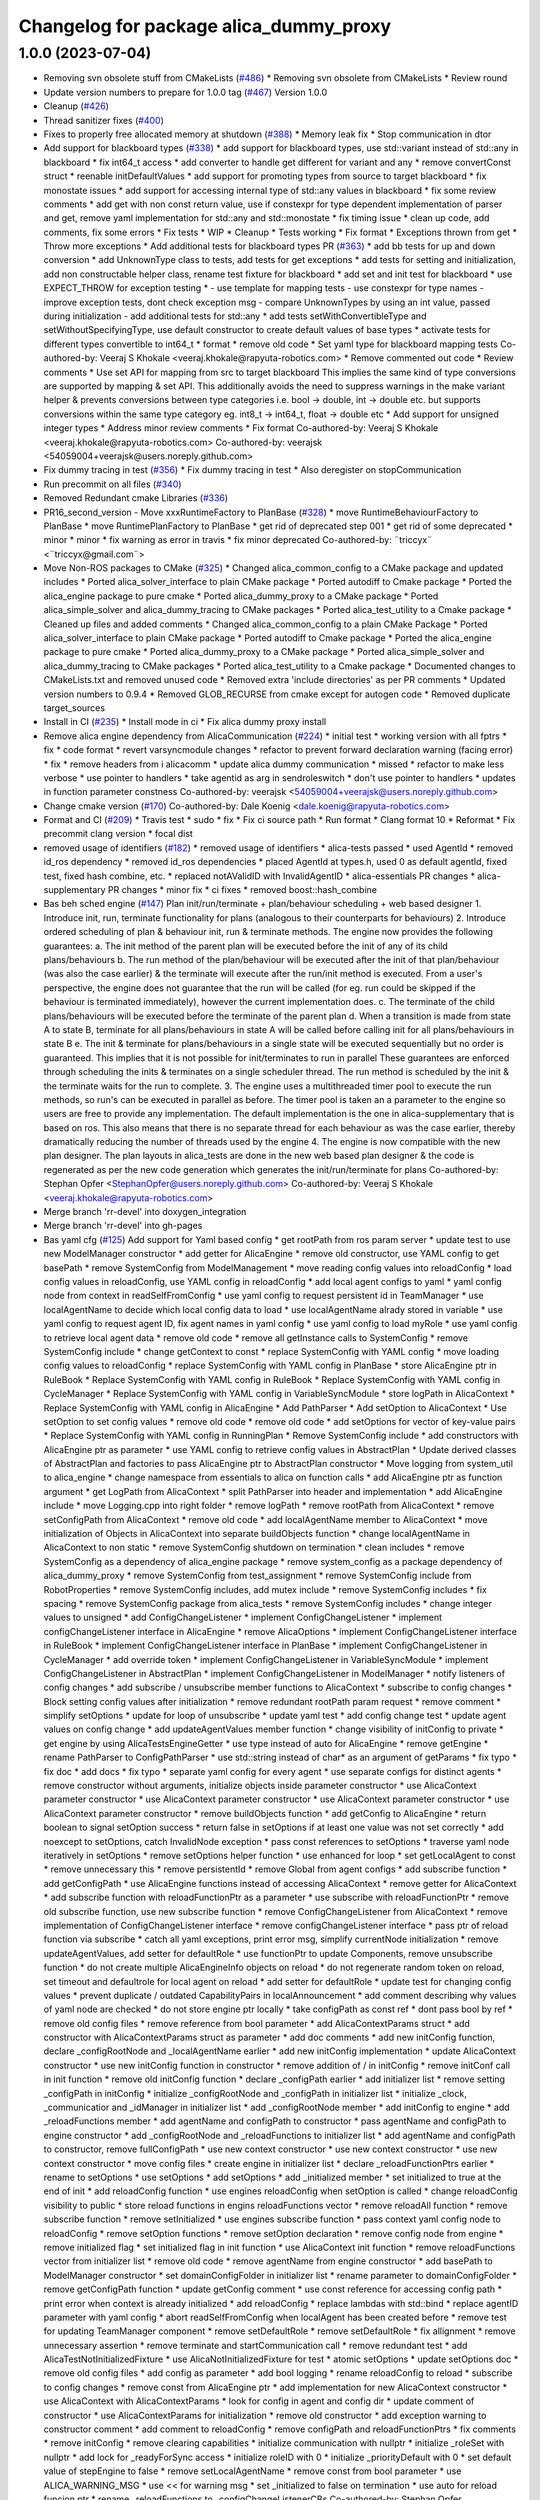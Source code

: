 ^^^^^^^^^^^^^^^^^^^^^^^^^^^^^^^^^^^^^^^
Changelog for package alica_dummy_proxy
^^^^^^^^^^^^^^^^^^^^^^^^^^^^^^^^^^^^^^^

1.0.0 (2023-07-04)
------------------
* Removing svn obsolete stuff from CMakeLists (`#486 <https://github.com/rapyuta-robotics/alica/issues/486>`_)
  * Removing svn obsolete from CMakeLists
  * Review round
* Update version numbers to prepare for 1.0.0 tag (`#467 <https://github.com/rapyuta-robotics/alica/issues/467>`_)
  Version 1.0.0
* Cleanup (`#426 <https://github.com/rapyuta-robotics/alica/issues/426>`_)
* Thread sanitizer fixes (`#400 <https://github.com/rapyuta-robotics/alica/issues/400>`_)
* Fixes to properly free allocated memory at shutdown (`#388 <https://github.com/rapyuta-robotics/alica/issues/388>`_)
  * Memory leak fix
  * Stop communication in dtor
* Add support for blackboard types (`#338 <https://github.com/rapyuta-robotics/alica/issues/338>`_)
  * add support for blackboard types, use std::variant instead of std::any in blackboard
  * fix int64_t access
  * add converter to handle get different for variant and any
  * remove convertConst struct
  * reenable initDefaultValues
  * add support for promoting types from source to target blackboard
  * fix monostate issues
  * add support for accessing internal type of std::any values in blackboard
  * fix some review comments
  * add get with non const return value, use if constexpr for type dependent implementation of parser and get, remove yaml implementation for std::any and std::monostate
  * fix timing issue
  * clean up code, add comments, fix some errors
  * Fix tests
  * WIP
  * Cleanup
  * Tests working
  * Fix format
  * Exceptions thrown from get
  * Throw more exceptions
  * Add additional tests for blackboard types PR (`#363 <https://github.com/rapyuta-robotics/alica/issues/363>`_)
  * add bb tests for up and down conversion
  * add UnknownType class to tests, add tests for get exceptions
  * add tests for setting and initialization, add non constructable helper class, rename test fixture for blackboard
  * add set and init test for blackboard
  * use EXPECT_THROW for exception testing
  * - use template for mapping tests
  - use constexpr for type names
  - improve exception tests, dont check exception msg
  - compare UnknownTypes by using an int value, passed during initialization
  - add additional tests for std::any
  * add tests setWithConvertibleType and setWithoutSpecifyingType, use default constructor to create default values of base types
  * activate tests for different types convertible to int64_t
  * format
  * remove old code
  * Set yaml type for blackboard mapping tests
  Co-authored-by: Veeraj S Khokale <veeraj.khokale@rapyuta-robotics.com>
  * Remove commented out code
  * Review comments
  * Use set API for mapping from src to target blackboard
  This implies the same kind of type conversions are supported by mapping
  & set API. This additionally avoids the need to suppress warnings in the
  make variant helper & prevents conversions between type categories i.e.
  bool -> double, int -> double etc. but supports conversions within the
  same type category eg. int8_t -> int64_t, float -> double etc
  * Add support for unsigned integer types
  * Address minor review comments
  * Fix format
  Co-authored-by: Veeraj S Khokale <veeraj.khokale@rapyuta-robotics.com>
  Co-authored-by: veerajsk <54059004+veerajsk@users.noreply.github.com>
* Fix dummy tracing in test (`#356 <https://github.com/rapyuta-robotics/alica/issues/356>`_)
  * Fix dummy tracing in test
  * Also deregister on stopCommunication
* Run precommit on all files (`#340 <https://github.com/rapyuta-robotics/alica/issues/340>`_)
* Removed Redundant cmake Libraries (`#336 <https://github.com/rapyuta-robotics/alica/issues/336>`_)
* PR16_second_version - Move xxxRuntimeFactory to PlanBase  (`#328 <https://github.com/rapyuta-robotics/alica/issues/328>`_)
  * move RuntimeBehaviourFactory to PlanBase
  * move RuntimePlanFactory to PlanBase
  * get rid of deprecated step 001
  * get rid of some deprecated
  * minor
  * minor
  * fix warning as error in travis
  * fix minor deprecated
  Co-authored-by: ¨triccyx¨ <¨triccyx@gmail.com¨>
* Move Non-ROS packages to CMake (`#325 <https://github.com/rapyuta-robotics/alica/issues/325>`_)
  * Changed alica_common_config to a CMake package and updated includes
  * Ported alica_solver_interface to plain CMake package
  * Ported autodiff to Cmake package
  * Ported the alica_engine package to pure cmake
  * Ported alica_dummy_proxy to a CMake package
  * Ported alica_simple_solver and alica_dummy_tracing to CMake packages
  * Ported alica_test_utility to a Cmake package
  * Cleaned up files and added comments
  * Changed alica_common_config to a plain CMake Package
  * Ported alica_solver_interface to plain CMake package
  * Ported autodiff to Cmake package
  * Ported the alica_engine package to pure cmake
  * Ported alica_dummy_proxy to a CMake package
  * Ported alica_simple_solver and alica_dummy_tracing to CMake packages
  * Ported alica_test_utility to a Cmake package
  * Documented changes to CMakeLists.txt and removed unused code
  * Removed extra 'include directories' as per PR comments
  * Updated version numbers to 0.9.4
  * Removed GLOB_RECURSE from cmake except for autogen code
  * Removed duplicate target_sources
* Install in CI (`#235 <https://github.com/rapyuta-robotics/alica/issues/235>`_)
  * Install mode in ci
  * Fix alica dummy proxy install
* Remove alica engine dependency from AlicaCommunication (`#224 <https://github.com/rapyuta-robotics/alica/issues/224>`_)
  * initial test
  * working version with all fptrs
  * fix
  * code format
  * revert varsyncmodule changes
  * refactor to prevent forward declaration warning (facing error)
  * fix
  * remove headers from i alicacomm
  * update alica dummy communication
  * missed
  * refactor to make less verbose
  * use pointer to handlers
  * take agentid as arg in sendroleswitch
  * don't use pointer to handlers
  * updates in function parameter constness
  Co-authored-by: veerajsk <54059004+veerajsk@users.noreply.github.com>
* Change cmake version (`#170 <https://github.com/rapyuta-robotics/alica/issues/170>`_)
  Co-authored-by: Dale Koenig <dale.koenig@rapyuta-robotics.com>
* Format and CI (`#209 <https://github.com/rapyuta-robotics/alica/issues/209>`_)
  * Travis test
  * sudo
  * fix
  * Fix ci source path
  * Run format
  * Clang format 10
  * Reformat
  * Fix precommit clang version
  * focal dist
* removed usage of identifiers (`#182 <https://github.com/rapyuta-robotics/alica/issues/182>`_)
  * removed usage of identifiers
  * alica-tests passed
  * used AgentId
  * removed id_ros dependency
  * removed id_ros dependencies
  * placed AgentId at types.h, used 0 as default agentId, fixed test, fixed hash combine, etc.
  * replaced notAValidID with InvalidAgentID
  * alica-essentials PR changes
  * alica-supplementary PR changes
  * minor fix
  * ci fixes
  * removed boost::hash_combine
* Bas beh sched engine (`#147 <https://github.com/rapyuta-robotics/alica/issues/147>`_)
  Plan init/run/terminate + plan/behaviour scheduling + web based designer
  1. Introduce init, run, terminate functionality for plans (analogous to their counterparts for behaviours)
  2. Introduce ordered scheduling of plan & behaviour init, run & terminate methods. The engine now provides the following guarantees:
  a. The init method of the parent plan will be executed before the init of any of its child plans/behaviours
  b. The run method of the plan/behaviour will be executed after the init of that plan/behaviour (was also the case earlier) & the terminate will execute after the run/init method is executed. From a user's perspective, the engine does not guarantee that the run will be called (for eg. run could be skipped if the behaviour is terminated immediately), however the current implementation does.
  c. The terminate of the child plans/behaviours will be executed before the terminate of the parent plan
  d. When a transition is made from state A to state B, terminate for all plans/behaviours in state A will be called before calling init for all plans/behaviours in state B
  e. The init & terminate for plans/behaviours in a single state will be executed sequentially but no order is guaranteed. This implies that it is not possible for init/terminates to run in parallel
  These guarantees are enforced through scheduling the inits & terminates on a single scheduler thread. The run method is scheduled by the init & the terminate waits for the run to complete.
  3. The engine uses a multithreaded timer pool to execute the run methods, so run's can be executed in parallel as before. The timer pool is taken an a parameter to the engine so users are free to provide any implementation. The default implementation is the one in alica-supplementary that is based on ros. This also means that there is no separate thread for each behaviour as was the case earlier, thereby dramatically reducing the number of threads used by the engine
  4. The engine is now compatible with the new plan designer. The plan layouts in alica_tests are done in the new web based plan designer & the code is regenerated as per the new code generation which generates the init/run/terminate for plans
  Co-authored-by: Stephan Opfer <StephanOpfer@users.noreply.github.com>
  Co-authored-by: Veeraj S Khokale <veeraj.khokale@rapyuta-robotics.com>
* Merge branch 'rr-devel' into doxygen_integration
* Merge branch 'rr-devel' into gh-pages
* Bas yaml cfg (`#125 <https://github.com/rapyuta-robotics/alica/issues/125>`_)
  Add support for Yaml based config
  * get rootPath from ros param server
  * update test to use new ModelManager constructor
  * add getter for AlicaEngine
  * remove old constructor, use YAML config to get basePath
  * remove SystemConfig from ModelManagement
  * move reading config values into reloadConfig
  * load config values in reloadConfig, use YAML config in reloadConfig
  * add local agent configs to yaml
  * yaml config node from context in readSelfFromConfig
  * use yaml config to request persistent id in TeamManager
  * use localAgentName to decide which local config data to load
  * use localAgentName alrady stored in variable
  * use yaml config to request agent ID, fix agent names in yaml config
  * use yaml config to load myRole
  * use yaml config to retrieve local agent data
  * remove old code
  * remove all getInstance calls to SystemConfig
  * remove SystemConfig include
  * change getContext to const
  * replace SystemConfig with YAML config
  * move loading config values to reloadConfig
  * replace SystemConfig with YAML config in PlanBase
  * store AlicaEngine ptr in RuleBook
  * Replace SystemConfig with YAML config in RuleBook
  * Replace SystemConfig with YAML config in CycleManager
  * Replace SystemConfig with YAML config in VariableSyncModule
  * store logPath in AlicaContext
  * Replace SystemConfig with YAML config in AlicaEngine
  * Add PathParser
  * Add setOption to AlicaContext
  * Use setOption to set config values
  * remove old code
  * remove old code
  * add setOptions for vector of key-value pairs
  * Replace SystemConfig with YAML config in RunningPlan
  * Remove SystemConfig include
  * add constructors with AlicaEngine ptr as parameter
  * use YAML config to retrieve config values in AbstractPlan
  * Update derived classes of AbstractPlan and factories to pass AlicaEngine ptr to AbstractPlan constructor
  * Move logging from system_util to alica_engine
  * change namespace from essentials to alica on function calls
  * add AlicaEngine ptr as function argument
  * get LogPath from AlicaContext
  * split PathParser into header and implementation
  * add AlicaEngine include
  * move Logging.cpp into right folder
  * remove logPath
  * remove rootPath from AlicaContext
  * remove setConfigPath from AlicaContext
  * remove old code
  * add localAgentName member to AlicaContext
  * move initialization of Objects in AlicaContext into separate buildObjects function
  * change localAgentName in AlicaContext to non static
  * remove SystemConfig shutdown on termination
  * clean includes
  * remove SystemConfig as a dependency of alica_engine package
  * remove system_config as a package dependency of alica_dummy_proxy
  * remove SystemConfig from test_assignment
  * remove SystemConfig include from RobotProperties
  * remove SystemConfig includes, add mutex include
  * remove SystemConfig includes
  * fix spacing
  * remove SystemConfig package from alica_tests
  * remove SystemConfig includes
  * change integer values to unsigned
  * add ConfigChangeListener
  * implement ConfigChangeListener
  * implement configChangeListener interface in AlicaEngine
  * remove AlicaOptions
  * implement ConfigChangeListener interface in RuleBook
  * implement ConfigChangeListener interface in PlanBase
  * implement ConfigChangeListener in CycleManager
  * add override token
  * implement ConfigChangeListener in VariableSyncModule
  * implement ConfigChangeListener in AbstractPlan
  * implement ConfigChangeListener in ModelManager
  * notify listeners of config changes
  * add subscribe / unsubscribe member functions to AlicaContext
  * subscribe to config changes
  * Block setting config values after initialization
  * remove redundant rootPath param request
  * remove comment
  * simplify setOptions
  * update for loop of unsubscribe
  * update yaml test
  * add config change test
  * update agent values on config change
  * add updateAgentValues member function
  * change visibility of initConfig to private
  * get engine by using AlicaTestsEngineGetter
  * use type instead of auto for AlicaEngine
  * remove getEngine
  * rename PathParser to ConfigPathParser
  * use std::string instead of char* as an argument of getParams
  * fix typo
  * fix doc
  * add docs
  * fix typo
  * separate yaml config for every agent
  * use separate configs for distinct agents
  * remove constructor without arguments, initialize objects inside parameter constructor
  * use AlicaContext parameter constructor
  * use AlicaContext parameter constructor
  * use AlicaContext parameter constructor
  * use AlicaContext parameter constructor
  * remove buildObjects function
  * add getConfig to AlicaEngine
  * return boolean to signal setOption success
  * return false in setOptions if at least one value was not set correctly
  * add noexcept to setOptions, catch InvalidNode exception
  * pass const references to setOptions
  * traverse yaml node iteratively in setOptions
  * remove setOptions helper function
  * use enhanced for loop
  * set getLocalAgent to const
  * remove unnecessary this
  * remove persistentId
  * remove Global from agent configs
  * add subscribe function
  * add getConfigPath
  * use AlicaEngine functions instead of accessing AlicaContext
  * remove getter for AlicaContext
  * add subscribe function with reloadFunctionPtr as a parameter
  * use subscribe with reloadFunctionPtr
  * remove old subscribe function, use new subscribe function
  * remove ConfigChangeListener from AlicaContext
  * remove implementation of ConfigChangeListener interface
  * remove configChangeListener interface
  * pass ptr of reload function via subscribe
  * catch all yaml exceptions, print error msg, simplify currentNode initialization
  * remove updateAgentValues, add setter for defaultRole
  * use functionPtr to update Components, remove unsubscribe function
  * do not create multiple AlicaEngineInfo objects on reload
  * do not regenerate random token on reload, set timeout and defaultrole for local agent on reload
  * add setter for defaultRole
  * update test for changing config values
  * prevent duplicate / outdated CapabilityPairs in localAnnouncement
  * add comment describing why values of yaml node are checked
  * do not store engine ptr locally
  * take configPath as const ref
  * dont pass bool by ref
  * remove old config files
  * remove reference from bool parameter
  * add AlicaContextParams struct
  * add constructor with AlicaContextParams struct as parameter
  * add doc comments
  * add new initConfig function, declare _configRootNode and _localAgentName earlier
  * add new initConfig implementation
  * update AlicaContext constructor
  * use new initConfig function in constructor
  * remove addition of / in initConfig
  * remove initConf call in init function
  * remove old initConfig function
  * declare _configPath earlier
  * add initializer list
  * remove setting _configPath in initConfig
  * initialize _configRootNode and _configPath in initializer list
  * initialize _clock, _communicatior and _idManager in initializer list
  * add _configRootNode member
  * add initConfig to engine
  * add _reloadFunctions member
  * add agentName and configPath to constructor
  * pass agentName and configPath to engine constructor
  * add _configRootNode and _reloadFunctions to initializer list
  * add agentName and configPath to constructor, remove fullConfigPath
  * use new context constructor
  * use new context constructor
  * use new context constructor
  * move config files
  * create engine in initializer list
  * declare _reloadFunctionPtrs earlier
  * rename to setOptions
  * use setOptions
  * add setOptions
  * add _initialized member
  * set initialized to true at the end of init
  * add reloadConfig function
  * use engines reloadConfig when setOption is called
  * change reloadConfig visibility to public
  * store reload functions in engins reloadFunctions vector
  * remove reloadAll function
  * remove subscribe function
  * remove setInitialized
  * use engines subscribe function
  * pass context yaml config node to reloadConfig
  * remove setOption functions
  * remove setOption declaration
  * remove config node from engine
  * remove initialized flag
  * set initialized flag in init function
  * use AlicaContext init function
  * remove reloadFunctions vector from initializer list
  * remove old code
  * remove agentName from engine constructor
  * add basePath to ModelManager constructor
  * set domainConfigFolder in initializer list
  * rename parameter to domainConfigFolder
  * remove getConfigPath function
  * update getConfig comment
  * use const reference for accessing config path
  * print error when context is already initialized
  * add reloadConfig
  * replace lambdas with std::bind
  * replace agentID  parameter with yaml config
  * abort readSelfFromConfig when localAgent has been created before
  * remove test for updating TeamManager component
  * remove setDefaultRole
  * remove setDefaultRole
  * fix allignment
  * remove unnecessary assertion
  * remove terminate and startCommunication call
  * remove redundant test
  * add AlicaTestNotInitializedFixture
  * use AlicaNotInitializedFixture for test
  * atomic setOptions
  * update setOptions doc
  * remove old config files
  * add config as parameter
  * add bool logging
  * rename reloadConfig to reload
  * subscribe to config changes
  * remove const from AlicaEngine ptr
  * add implementation for new AlicaContext constructor
  * use AlicaContext with AlicaContextParams
  * look for config in agent and config dir
  * update comment of constructor
  * use AlicaContextParams for initialization
  * remove old constructor
  * add exception warning to constructor comment
  * add comment to reloadConfig
  * remove configPath and reloadFunctionPtrs
  * fix comments
  * remove initConfig
  * remove clearing capabilities
  * initialize communication with nullptr
  * initialize _roleSet with nullptr
  * add lock for _readyForSync access
  * initialize roleID with 0
  * initialize _priorityDefault with 0
  * set default value of stepEngine to false
  * remove setLocalAgentName
  * remove const from bool parameter
  * use ALICA_WARNING_MSG
  * use << for warning msg
  * set _initialized to false on termination
  * use auto for reload funcion ptr
  * rename _reloadFunctions to _configChangeListenerCBs
  Co-authored-by: Stephan Opfer <StephanOpfer@users.noreply.github.com>
* Merge pull request `#106 <https://github.com/rapyuta-robotics/alica/issues/106>`_ from rapyuta-robotics/json-plan-format
  Json plan format
* Merge pull request `#103 <https://github.com/rapyuta-robotics/alica/issues/103>`_ from rapyuta-robotics/repair-tests
  Repair tests
* Merge pull request `#107 <https://github.com/rapyuta-robotics/alica/issues/107>`_ from rapyuta-robotics/featureCommonConfs
  Feature common confs
* Merge branch 'v0.9.0' into featureCommonConfs
* Merge branch 'repair-tests' into featureCommonConfs
* - removed conversion via toStandard, because default copy constructor does the job
* Merge pull request `#105 <https://github.com/rapyuta-robotics/alica/issues/105>`_ from rapyuta-robotics/dk_install_fixes
  CMake install fixes
* Install headers
* CMake install fixes
* - tried to fix synchronisation module: Test works, but synch protocol/module seems to be completely broken
* - renamed robotID to agentID
  - improved debug output
* Merge pull request `#86 <https://github.com/rapyuta-robotics/alica/issues/86>`_ from dasys-lab/integrate-auto-discovery
  New JSON Plan Format
* - restored alica_tests
* Merge branch 'rapyuta-robotics-v0.9.0' into integrate-auto-discovery
* Merge branch 'v0.9.0' of https://github.com/rapyuta-robotics/alica into rapyuta-robotics-v0.9.0
* fixes for ID
* Merge pull request `#1 <https://github.com/rapyuta-robotics/alica/issues/1>`_ from rapyuta-robotics/rr-devel
  Update from RR
* Merge pull request `#66 <https://github.com/rapyuta-robotics/alica/issues/66>`_ from rapyuta-robotics/auto_discovery
  Enable auto discovery of agents
* Merge branch 'newPD' of github.com:dasys-lab/alica into newPD
* - moved AgentIDConstPtr
* Merge branch 'newPD' of github.com:dasys-lab/alica into newPD
* Enable auto discovery of agents
* Merge pull request `#60 <https://github.com/rapyuta-robotics/alica/issues/60>`_ from rapyuta-robotics/new_api
  New api for alica
* Added const getters in engine
* Merge branch 'master' into newPD
* Merge pull request `#14 <https://github.com/rapyuta-robotics/alica/issues/14>`_ from rapyuta-robotics/rr_to_daisys
  Refactoring into 3 repo
* Merge branch 'new_api' of github.com:rapyuta-robotics/alica into new_api
* Revert "move to c++14, clean cmakelist files"
  This reverts commit 4ee14c88f6e460921f704980f718dd56265ecde3.
* Merge branch 'rr-devel' into new_api
* Switch to C++14 (`#59 <https://github.com/rapyuta-robotics/alica/issues/59>`_)
  * move to c++14, clean cmakelist files
  * fix eclipse cpp version
* move to c++14, clean cmakelist files
* Split tests into alica and supplementary (`#54 <https://github.com/rapyuta-robotics/alica/issues/54>`_)
  * Move engine related tests to alica
  * Missed file
  * Extend alica dummy proxy for inproc communication
  * Renamed variable
  * Remove ros proxy conf
  * formatting
  * Fix review comments
  * Another review comment
  * Moved varsync test to alica
* - reformat
* Merge branch 'master' into newPD
* Merge pull request `#10 <https://github.com/rapyuta-robotics/alica/issues/10>`_ from rapyuta-robotics/rr_to_upstream
  Rewrite Autodiff, improve solver interface
* Merge pull request `#9 <https://github.com/rapyuta-robotics/alica/issues/9>`_ from rapyuta-robotics/hs_improve_query
  Improvements to query API
* Add a common config package (`#21 <https://github.com/rapyuta-robotics/alica/issues/21>`_)
  * add common compiler configs
  * add dependencies to common config
  * formatting
* Merge pull request `#8 <https://github.com/rapyuta-robotics/alica/issues/8>`_ from carpe-noctem-cassel/robotid
  Robotid
* Merge pull request `#7 <https://github.com/rapyuta-robotics/alica/issues/7>`_ from rapyuta-robotics/hs_constify_model
  Constify the Alica model
* Merge branch 'rr-devel' into ab_travis_ci_fix
* Improved Solver Interface Pass `#1 <https://github.com/rapyuta-robotics/alica/issues/1>`_ (`#13 <https://github.com/rapyuta-robotics/alica/issues/13>`_)
  * - test
  * Delete LICENSE
  For Hendrik ;-)
  * - renamed alica_test to alica_tests
  - fixed task_assignment test although it does not really do anything
  - fixed some output errors of the alica logger (now ID instead of ID's address is written into log file)
  * style update Planbase, add acessor to find out if planbase is waiting for steppong signal
  * factor out unit test main
  * fix wrong compare
  * Fix authority system and unit test
  * avoid unnecessary dereferencing of entypoints
  * address review comments
  * Fix local agent wrongly indicating a team updat
  * log robotids, not their adress
  * remove unneeded accessor
  * add some constness to agent
  * improve robotID debug output
  * Do not clear success marks of the local agent all the time.
  * prevent doubling of success marks...
  * minor improvements
  * change tests to rostests, dependency is there anyway.
  * address review comments
  * add rostest dependency
  * remove long time limit again
  * Simplify the query interface
  * Fix test_alica_problem_composition
  * fix task_assignment test
  * remove debug flag
  * fix wrong filter in synctalk
  * Fix to fast path event + test for success from behavior
  * fix copy&paste issue
  * clean up
  * formatting changes
  * first simplification iteration on RunningPlan
  * initial check-in, WIP
  * added .clang_format file
  * Update test_alica_authority.cpp
  That is more obvious.
  * - removed merge artifacts
  * copied stuff from old alica_test to alica_tests
  * Compiler error fixes, simplify ignoring agents (`#8 <https://github.com/rapyuta-robotics/alica/issues/8>`_)
  * Compiler error fixes, simplify ignoring agents
  * remove vscode and add to gitignore
  * added clang format file
  * moved coding guidelines into style folder
  * iteration 2
  * Update CodingGuidelines.md
  Merging the carpe-noctem-cassel coding guide with the one here in alica
  * Update CodingGuidelines.md
  update version
  * Update CodingGuidelines.md
  moved general things upwards + changes namespace examples
  * Update CodingGuidelines.md
  * Update CodingGuidelines.md
  * Update CodingGuidelines.md
  * - tryed to fix wrong naming for alica_test(s)
  - removed old test package
  * - fixed nameing
  * Update CodingGuidelines.md
  - moved pragma once into header section
  - added remark to relative includes
  * Update CodingGuidelines.md
  * more refactoring
  * model constification -> engine compiles
  * style update
  * remove accidental log file
  * clean up
  * better whitespaces
  * fix bad merge
  * format update
  * update to compile supplementary and tests
  * fix remaining compiler issues in tests
  * fix comment issue
  * fixing missing return
  * more errors mkay
  * test improvement after fixing subvariable bug
  * fix planwriter issues
  * clean planningProblem and destinationPath
  * clean capabilityDefinitionSet
  * remove unused RoleUsage
  * cleaning
  * beautification and removal of unnecessary new
  * fix missing sort predicate, add test
  * cleaning & removing some memory allocations
  * reorder header
  * wip
  * fix extra endif
  * beautification
  * caps ftw
  * consistency
  * review comments
  * wip
  * use proper comparison in sorting
  * Initial integration of Variant
  * fix typo
  * address review comments
  * some fixes
  * remove unnecessary setter
  * - Refactored the way solvers are addressed
  - Made Query work with the new solver interface
  - Clean AlicaEngine.h somewhat
  * simplifications
  * add blackboard and hash function
  * fixes & use new interface in tests
  * raise warning level
  * test compile
  * fix test
  * minor fix
  * Variant tests
  * add blackboard test
  * test for variable syncing, clean up and additional static assert
  * const override
  * improve BBIdent comparison operators
  * review comments
* Merge branch 'rr-devel' into ab_travis_ci_fix
* Merge remote-tracking branch 'origin/rr-devel' into hs_solving_reloaded
  # Conflicts:
  #	alica_engine/include/engine/AlicaEngine.h
  #	alica_engine/include/engine/constraintmodul/ResultEntry.h
  #	alica_engine/include/engine/constraintmodul/VariableSyncModule.h
  #	alica_engine/src/engine/AlicaEngine.cpp
  #	alica_engine/src/engine/constraintmodul/ResultEntry.cpp
  #	alica_engine/src/engine/constraintmodul/VariableSyncModule.cpp
  #	alica_tests/src/test/test_alica_init_shutdown.cpp
  #	alica_tests/src/test/test_alica_problem_composition.cpp
* Refactor AlicaTime and AlicaClock (`#12 <https://github.com/rapyuta-robotics/alica/issues/12>`_)
  * - test
  * Delete LICENSE
  For Hendrik ;-)
  * - renamed alica_test to alica_tests
  - fixed task_assignment test although it does not really do anything
  - fixed some output errors of the alica logger (now ID instead of ID's address is written into log file)
  * style update Planbase, add acessor to find out if planbase is waiting for steppong signal
  * factor out unit test main
  * fix wrong compare
  * Fix authority system and unit test
  * avoid unnecessary dereferencing of entypoints
  * address review comments
  * Fix local agent wrongly indicating a team updat
  * log robotids, not their adress
  * remove unneeded accessor
  * add some constness to agent
  * improve robotID debug output
  * Do not clear success marks of the local agent all the time.
  * prevent doubling of success marks...
  * minor improvements
  * change tests to rostests, dependency is there anyway.
  * address review comments
  * add rostest dependency
  * remove long time limit again
  * Simplify the query interface
  * Fix test_alica_problem_composition
  * fix task_assignment test
  * remove debug flag
  * fix wrong filter in synctalk
  * Fix to fast path event + test for success from behavior
  * fix copy&paste issue
  * clean up
  * formatting changes
  * first simplification iteration on RunningPlan
  * initial check-in, WIP
  * added .clang_format file
  * Update test_alica_authority.cpp
  That is more obvious.
  * - removed merge artifacts
  * copied stuff from old alica_test to alica_tests
  * Compiler error fixes, simplify ignoring agents (`#8 <https://github.com/rapyuta-robotics/alica/issues/8>`_)
  * Compiler error fixes, simplify ignoring agents
  * remove vscode and add to gitignore
  * added clang format file
  * moved coding guidelines into style folder
  * iteration 2
  * Update CodingGuidelines.md
  Merging the carpe-noctem-cassel coding guide with the one here in alica
  * Update CodingGuidelines.md
  update version
  * Update CodingGuidelines.md
  moved general things upwards + changes namespace examples
  * Update CodingGuidelines.md
  * Update CodingGuidelines.md
  * Update CodingGuidelines.md
  * - tryed to fix wrong naming for alica_test(s)
  - removed old test package
  * - fixed nameing
  * Update CodingGuidelines.md
  - moved pragma once into header section
  - added remark to relative includes
  * Update CodingGuidelines.md
  * WIP: refactoring AlicaTime and AlicaClock
  * more refactoring
  * model constification -> engine compiles
  * constexpr AlicaTime and improved AlicaClock
  * keep non-trivial constructor private
  * style update
  * remove accidental log file
  * clean up
  * better whitespaces
  * fix bad merge
  * format update
  * update to compile supplementary and tests
  * AlicaClock: simplify engine setup, add a const
  * fix remaining compiler issues in tests
  * fix comment issue
  * Begin to clean up all code involving AlicaTime
  * fixing missing return
  * more errors mkay
  * test improvement after fixing subvariable bug
  * Continued refactoring of  AlicaTime
  * fix planwriter issues
  * clean planningProblem and destinationPath
  * clean capabilityDefinitionSet
  * remove unused RoleUsage
  * More refactoring
  * cleaning
  * beautification and removal of unnecessary new
  * fix missing sort predicate, add test
  * cleaning & removing some memory allocations
  * reorder header
  * More refactoring
  * Get rid of merge conflict artifact
  * Refactor updates
  * Refactoring
  * Refactor AlicaTime
  * Add operators, unit test, fixes to timings
  * Update CMakeLists.txt
  * Update Alica_Base.md
  * Update Alica_Base.md
  * Update AlicaEngine.cpp
  * Update AlicaEngine.cpp
  * Update test_alica_authority.cpp
  * Update test_alica_behaviourtrigger.cpp
  * Update test_alica_condition_plan.cpp
  * Update test_alica_condition_plan.cpp
  * Update test_alica_condition_plantype.cpp
  * Update test_alica_engine_behavior_pool_init.cpp
  * Update test_alica_engine_plan_parser.cpp
  * Update test_alica_gsolver_plan.cpp
  * Update test_alica_init_shutdown.cpp
  * Update test_alica_multi_agent_plan.cpp
  * Update test_alica_problem_composition.cpp
  * Update test_alica_ros_proxy.cpp
  * Update test_alica_simple_plan.cpp
  * Update test_alica_sync_transition.cpp
  * Update test_success_spam.cpp
  * Update test_alica_condition_plantype.cpp
  * fix error in test with setting clock to wrong AlicaEngine instance
  * Test fractional time input, got rid of dependence on thread timing
* test compile
* Some improvements (`#6 <https://github.com/rapyuta-robotics/alica/issues/6>`_)
  * clean up
  * formatting changes
  * first simplification iteration on RunningPlan
* formatting changes
* Merge pull request `#3 <https://github.com/rapyuta-robotics/alica/issues/3>`_ from rapyuta-robotics/clang5_formatter
  Clang5 formatter and applied formating
* clang5 formatter changes
* removed old style
* alica test refactoring and bug fixing
* fix warning
* Revert "some warnings fixed"
  This reverts commit ee9d141ea90398db812e1f9ca712333fb6eb398b.
* some warnings fixed
* fix and cleanup cmake for kinetic
* update cmakelist.txt and removed rqt
* fix infinite recursion
* Merge branch 'master' of github.com:carpe-noctem-cassel/alica
* renamed BehaviourEngineInfo into AlicaEngineInfo
* fixed dependencies
* refactored typedef for time
* Merge branch 'master' of github.com:carpe-noctem-cassel/alica
* Bug fix by Paul
* Communication dummy proxy and systemclock for alica
* Contributors: Abhishek S, AbhishekS, Alex, Alexander Bolinsky, Brain2, Christoph Eickhoff, Dale Koenig, Gautham Manoharan, Hendrik, Hendrik Skubch, Luca Tricerri, Maksim Derbasov, Stefan Jakob, StefanJakob, StefanSchmelz, Stephan Opfer, athish-t, bjoernschroeder, bschroeder, dhananjay-patki, jironitta, mansiVerma26, ppa
